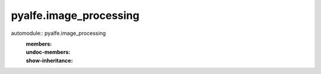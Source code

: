 pyalfe.image_processing
=======================

automodule:: pyalfe.image_processing
   :members:
   :undoc-members:
   :show-inheritance:
